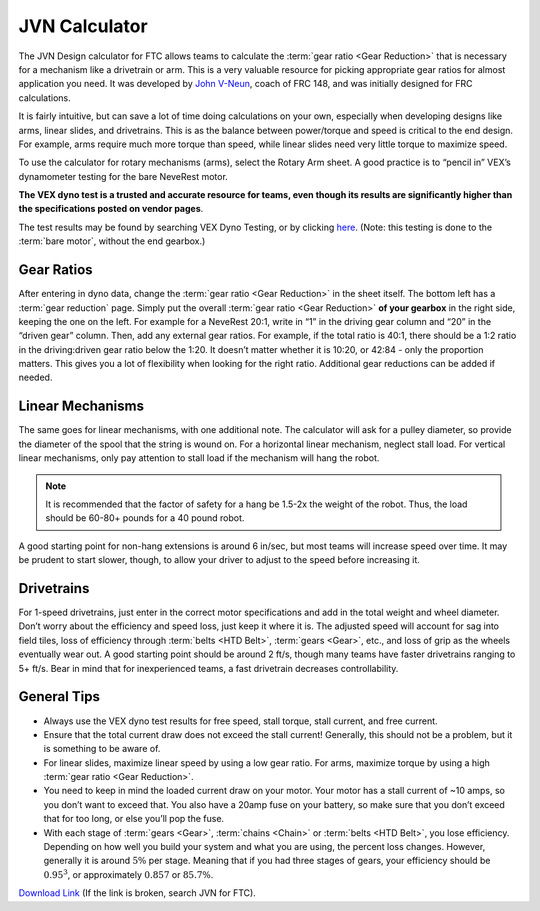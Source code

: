 ==============
JVN Calculator
==============
The JVN Design calculator for FTC allows teams to calculate the
:term:`gear ratio <Gear Reduction>` that is necessary for a mechanism like a
drivetrain or arm.
This is a very valuable resource for picking appropriate gear ratios for almost
application you need.
It was developed by `John V-Neun <https://johnvneun.com>`_, coach of FRC 148,
and was initially designed for FRC calculations.

It is fairly intuitive,
but can save a lot of time doing calculations on your own,
especially when developing designs like arms, linear slides, and drivetrains.
This is as the balance between power/torque and speed is critical to the end
design.
For example, arms require much more torque than speed,
while linear slides need very little torque to maximize speed.

To use the calculator for rotary mechanisms (arms), select the Rotary Arm
sheet.
A good practice is to “pencil in” VEX’s dynamometer testing for the bare
NeveRest motor.

**The VEX dyno test is a trusted and accurate resource for teams,
even though its results are significantly higher than the specifications posted
on vendor pages**.

The test results may be found by searching VEX Dyno Testing, or by clicking
`here <https://motors.vex.com/other-motors/am-NeveRest>`_.
(Note: this testing is done to the :term:`bare motor`,
without the end gearbox.)

Gear Ratios
===========

After entering in dyno data, change the :term:`gear ratio <Gear Reduction>` in
the sheet itself.
The bottom left has a :term:`gear reduction` page.
Simply put the overall :term:`gear ratio <Gear Reduction>` **of your gearbox**
in the right side, keeping the one on the left.
For example for a NeveRest 20:1,
write in “1” in the driving gear column and “20” in the “driven gear” column.
Then, add any external gear ratios.
For example, if the total ratio is 40:1,
there should be a 1:2 ratio in the driving:driven gear ratio below the 1:20.
It doesn’t matter whether it is 10:20, or 42:84 - only the proportion matters.
This gives you a lot of flexibility when looking for the right ratio.
Additional gear reductions can be added if needed.

Linear Mechanisms
=================

The same goes for linear mechanisms, with one additional note.
The calculator will ask for a pulley diameter,
so provide the diameter of the spool that the string is wound on.
For a horizontal linear mechanism, neglect stall load.
For vertical linear mechanisms, only pay attention to stall load if the
mechanism will hang the robot.

..  note::  It is recommended that the factor of safety for a hang be 1.5-2x the weight of the robot.
  Thus, the load should be 60-80+ pounds for a 40 pound robot.

A good starting point for non-hang extensions is around 6 in/sec, but most
teams will increase speed over time.
It may be prudent to start slower, though,
to allow your driver to adjust to the speed before increasing it.

Drivetrains
===========
For 1-speed drivetrains,
just enter in the correct motor specifications and add in the total weight and
wheel diameter.
Don’t worry about the efficiency and speed loss, just keep it where it is.
The adjusted speed will account for sag into field tiles,
loss of efficiency through :term:`belts <HTD Belt>`, :term:`gears <Gear>`,
etc., and loss of grip as the wheels eventually wear out.
A good starting point should be around 2 ft/s,
though many teams have faster drivetrains ranging to 5+ ft/s.
Bear in mind that for inexperienced teams,
a fast drivetrain decreases controllability.


General Tips
============

* Always use the VEX dyno test results for free speed, stall torque,
  stall current, and free current.
* Ensure that the total current draw does not exceed the stall current!
  Generally, this should not be a problem, but it is something to be aware of.
* For linear slides, maximize linear speed by using a low gear ratio.
  For arms, maximize torque by using a high
  :term:`gear ratio <Gear Reduction>`.
* You need to keep in mind the loaded current draw on your motor.
  Your motor has a stall current of ~10 amps, so you don’t want to exceed that.
  You also have a 20amp fuse on your battery,
  so make sure that you don’t exceed that for too long,
  or else you’ll pop the fuse.
* With each stage of :term:`gears <Gear>`, :term:`chains <Chain>` or
  :term:`belts <HTD Belt>`, you lose efficiency.
  Depending on how well you build your system and what you are using,
  the percent loss changes.
  However, generally it is around :math:`5\%` per stage.
  Meaning that if you had three stages of gears, your efficiency should be
  :math:`0.95^3`, or approximately :math:`0.857` or :math:`85.7\%`.

`Download Link <https://www.chiefdelphi.com/uploads/default/original/3X/1/6/16e019399060799a45f54f4d75a8aa5fee1f394f.xlsx>`_
(If the link is broken, search JVN for FTC).
